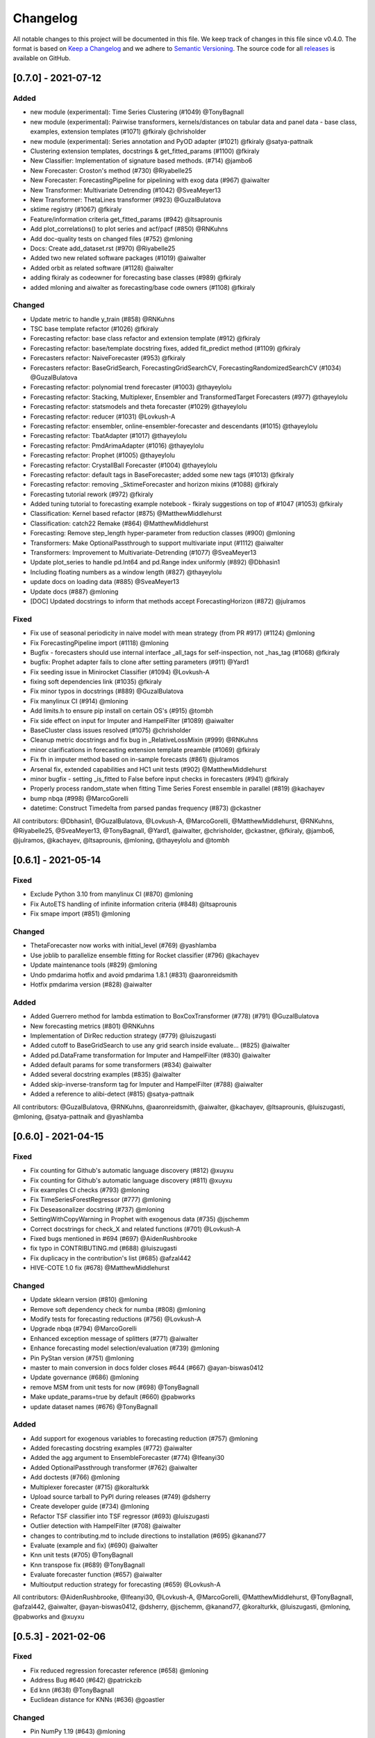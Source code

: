 Changelog
=========

All notable changes to this project will be documented in this file. We keep track of changes in this file since v0.4.0. The format is based on `Keep a Changelog <https://keepachangelog.com/en/1.0.0/>`_ and we adhere to `Semantic Versioning <https://semver.org/spec/v2.0.0.html>`_. The source code for all `releases <https://github.com/alan-turing-institute/sktime/releases>`_ is available on GitHub.


[0.7.0] - 2021-07-12
--------------------

Added
~~~~~
* new module (experimental): Time Series Clustering (#1049) @TonyBagnall
* new module (experimental): Pairwise transformers, kernels/distances on tabular data and panel data - base class, examples, extension templates (#1071) @fkiraly @chrisholder
* new module (experimental): Series annotation and PyOD adapter (#1021) @fkiraly @satya-pattnaik
* Clustering extension templates, docstrings & get_fitted_params (#1100) @fkiraly
* New Classifier: Implementation of signature based methods.  (#714) @jambo6
* New Forecaster: Croston's method (#730) @Riyabelle25
* New Forecaster: ForecastingPipeline for pipelining with exog data (#967) @aiwalter
* New Transformer: Multivariate Detrending (#1042) @SveaMeyer13
* New Transformer: ThetaLines transformer (#923) @GuzalBulatova
* sktime registry (#1067) @fkiraly
* Feature/information criteria get_fitted_params (#942) @ltsaprounis
* Add plot_correlations() to plot series and acf/pacf (#850) @RNKuhns
* Add doc-quality tests on changed files (#752) @mloning
* Docs: Create add_dataset.rst (#970) @Riyabelle25
* Added two new related software packages (#1019) @aiwalter
* Added orbit as related software (#1128) @aiwalter
* adding fkiraly as codeowner for forecasting base classes (#989) @fkiraly
* added mloning and aiwalter as forecasting/base code owners (#1108) @fkiraly

Changed
~~~~~~~
* Update metric to handle y_train (#858) @RNKuhns
* TSC base template refactor (#1026) @fkiraly
* Forecasting refactor: base class refactor and extension template (#912) @fkiraly
* Forecasting refactor: base/template docstring fixes, added fit_predict method (#1109) @fkiraly
* Forecasters refactor: NaiveForecaster (#953) @fkiraly
* Forecasters refactor: BaseGridSearch, ForecastingGridSearchCV, ForecastingRandomizedSearchCV (#1034) @GuzalBulatova
* Forecasting refactor: polynomial trend forecaster (#1003) @thayeylolu
* Forecasting refactor: Stacking, Multiplexer, Ensembler and TransformedTarget Forecasters (#977) @thayeylolu
* Forecasting refactor: statsmodels and  theta forecaster (#1029) @thayeylolu
* Forecasting refactor: reducer (#1031) @Lovkush-A
* Forecasting refactor: ensembler, online-ensembler-forecaster and descendants (#1015) @thayeylolu
* Forecasting refactor: TbatAdapter (#1017) @thayeylolu
* Forecasting refactor: PmdArimaAdapter (#1016) @thayeylolu
* Forecasting refactor: Prophet (#1005) @thayeylolu
* Forecasting refactor: CrystallBall Forecaster (#1004) @thayeylolu
* Forecasting refactor: default tags in BaseForecaster; added some new tags (#1013) @fkiraly
* Forecasting refactor: removing _SktimeForecaster and horizon mixins (#1088) @fkiraly
* Forecasting tutorial rework (#972) @fkiraly
* Added tuning tutorial to forecasting example notebook - fkiraly suggestions on top of #1047 (#1053) @fkiraly
* Classification: Kernel based refactor (#875) @MatthewMiddlehurst
* Classification: catch22 Remake (#864) @MatthewMiddlehurst
* Forecasting: Remove step_length hyper-parameter from reduction classes (#900) @mloning
* Transformers: Make OptionalPassthrough to support multivariate input (#1112) @aiwalter
* Transformers: Improvement to Multivariate-Detrending (#1077) @SveaMeyer13
* Update plot_series to handle pd.Int64 and pd.Range index uniformly (#892) @Dbhasin1
* Including floating numbers as a window length (#827) @thayeylolu
* update docs on loading data (#885) @SveaMeyer13
* Update docs (#887) @mloning
* [DOC] Updated docstrings to inform that methods accept ForecastingHorizon (#872) @julramos

Fixed
~~~~~
* Fix use of seasonal periodicity in naive model with mean strategy (from PR #917) (#1124) @mloning
* Fix ForecastingPipeline import (#1118) @mloning
* Bugfix - forecasters should use internal interface _all_tags for self-inspection, not _has_tag (#1068) @fkiraly
* bugfix: Prophet adapter fails to clone after setting parameters (#911) @Yard1
* Fix seeding issue in Minirocket Classifier (#1094) @Lovkush-A
* fixing soft dependencies link (#1035) @fkiraly
* Fix minor typos in docstrings (#889) @GuzalBulatova
* Fix manylinux CI (#914) @mloning
* Add limits.h to ensure pip install on certain OS's (#915) @tombh
* Fix side effect on input for Imputer and HampelFilter (#1089) @aiwalter
* BaseCluster class issues resolved (#1075) @chrisholder
* Cleanup metric docstrings and fix bug in _RelativeLossMixin (#999) @RNKuhns
* minor clarifications in forecasting extension template preamble (#1069) @fkiraly
* Fix fh in imputer method based on in-sample forecasts (#861) @julramos
* Arsenal fix, extended capabilities and HC1 unit tests (#902) @MatthewMiddlehurst
* minor bugfix - setting _is_fitted to False before input checks in forecasters (#941) @fkiraly
* Properly process random_state when fitting Time Series Forest ensemble in parallel (#819) @kachayev
* bump nbqa (#998) @MarcoGorelli
* datetime: Construct Timedelta from parsed pandas frequency (#873) @ckastner

All contributors: @Dbhasin1, @GuzalBulatova, @Lovkush-A, @MarcoGorelli, @MatthewMiddlehurst, @RNKuhns, @Riyabelle25, @SveaMeyer13, @TonyBagnall, @Yard1, @aiwalter, @chrisholder, @ckastner, @fkiraly, @jambo6, @julramos, @kachayev, @ltsaprounis, @mloning, @thayeylolu and @tombh


[0.6.1] - 2021-05-14
--------------------

Fixed
~~~~~
* Exclude Python 3.10 from manylinux CI (#870) @mloning
* Fix AutoETS handling of infinite information criteria (#848) @ltsaprounis
* Fix smape import (#851) @mloning

Changed
~~~~~~~
* ThetaForecaster now works with initial_level (#769) @yashlamba
* Use joblib to parallelize ensemble fitting for Rocket classifier (#796) @kachayev
* Update maintenance tools (#829) @mloning
* Undo pmdarima hotfix and avoid pmdarima 1.8.1 (#831) @aaronreidsmith
* Hotfix pmdarima version (#828) @aiwalter

Added
~~~~~
* Added Guerrero method for lambda estimation to BoxCoxTransformer (#778) (#791) @GuzalBulatova
* New forecasting metrics (#801) @RNKuhns
* Implementation of DirRec reduction strategy (#779) @luiszugasti
* Added cutoff to BaseGridSearch to use any grid search inside evaluate… (#825) @aiwalter
* Added pd.DataFrame transformation for Imputer and HampelFilter (#830) @aiwalter
* Added default params for some transformers (#834) @aiwalter
* Added several docstring examples (#835) @aiwalter
* Added skip-inverse-transform tag for Imputer and HampelFilter (#788) @aiwalter
* Added a reference to alibi-detect (#815) @satya-pattnaik

All contributors: @GuzalBulatova, @RNKuhns, @aaronreidsmith, @aiwalter, @kachayev, @ltsaprounis, @luiszugasti, @mloning, @satya-pattnaik and @yashlamba


[0.6.0] - 2021-04-15
--------------------

Fixed
~~~~~
* Fix counting for Github's automatic language discovery (#812) @xuyxu
* Fix counting for Github's automatic language discovery (#811) @xuyxu
* Fix examples CI checks (#793) @mloning
* Fix TimeSeriesForestRegressor (#777) @mloning
* Fix Deseasonalizer docstring (#737) @mloning
* SettingWithCopyWarning in Prophet with exogenous data (#735) @jschemm
* Correct docstrings for check_X and related functions (#701) @Lovkush-A
* Fixed bugs mentioned in #694  (#697) @AidenRushbrooke
* fix typo in CONTRIBUTING.md (#688) @luiszugasti
* Fix duplicacy in the contribution's list (#685) @afzal442
* HIVE-COTE 1.0 fix (#678) @MatthewMiddlehurst

Changed
~~~~~~~
* Update sklearn version (#810) @mloning
* Remove soft dependency check for numba (#808) @mloning
* Modify tests for forecasting reductions (#756) @Lovkush-A
* Upgrade nbqa (#794) @MarcoGorelli
* Enhanced exception message of splitters (#771) @aiwalter
* Enhance forecasting model selection/evaluation (#739) @mloning
* Pin PyStan version (#751) @mloning
* master to main conversion in docs folder closes #644 (#667) @ayan-biswas0412
* Update governance (#686) @mloning
* remove MSM from unit tests for now (#698) @TonyBagnall
* Make update_params=true by default (#660) @pabworks
* update dataset names (#676) @TonyBagnall

Added
~~~~~
* Add support for exogenous variables to forecasting reduction (#757) @mloning
* Added forecasting docstring examples (#772) @aiwalter
* Added the agg argument to EnsembleForecaster (#774) @Ifeanyi30
* Added OptionalPassthrough transformer (#762) @aiwalter
* Add doctests (#766) @mloning
* Multiplexer forecaster (#715) @koralturkk
* Upload source tarball to PyPI during releases (#749) @dsherry
* Create developer guide (#734) @mloning
* Refactor TSF classifier into TSF regressor (#693) @luiszugasti
* Outlier detection with HampelFilter (#708) @aiwalter
* changes to contributing.md to include directions to installation (#695) @kanand77
* Evaluate (example and fix) (#690) @aiwalter
* Knn unit tests (#705) @TonyBagnall
* Knn transpose fix (#689) @TonyBagnall
* Evaluate forecaster function (#657) @aiwalter
* Multioutput reduction strategy for forecasting (#659) @Lovkush-A

All contributors: @AidenRushbrooke, @Ifeanyi30, @Lovkush-A, @MarcoGorelli, @MatthewMiddlehurst, @TonyBagnall, @afzal442, @aiwalter, @ayan-biswas0412, @dsherry, @jschemm, @kanand77, @koralturkk, @luiszugasti, @mloning, @pabworks and @xuyxu


[0.5.3] - 2021-02-06
--------------------

Fixed
~~~~~
* Fix reduced regression forecaster reference (#658) @mloning
* Address Bug #640 (#642) @patrickzib
* Ed knn (#638) @TonyBagnall
* Euclidean distance for KNNs (#636) @goastler

Changed
~~~~~~~
* Pin NumPy 1.19 (#643) @mloning
* Update CoC committee (#614) @mloning
* Benchmarking issue141 (#492) @ViktorKaz
* Catch22 Refactor & Multithreading (#615) @MatthewMiddlehurst

Added
~~~~~
* Create new factory method for forecasting via reduction (#635) @Lovkush-A
* Feature ForecastingRandomizedSearchCV (#634) @pabworks
* Added Imputer for missing values (#637) @aiwalter
* Add expanding window splitter (#627) @koralturkk
* Forecasting User Guide (#595) @Lovkush-A
* Add data processing functionality to convert between data formats (#553) @RNKuhns
* Add basic parallel support for `ElasticEnsemble` (#546) @xuyxu

All contributors: @Lovkush-A, @MatthewMiddlehurst, @RNKuhns, @TonyBagnall, @ViktorKaz, @aiwalter, @goastler, @koralturkk, @mloning, @pabworks, @patrickzib and @xuyxu

[0.5.2] - 2021-01-13
--------------------

Fixed
~~~~~
* Fix ModuleNotFoundError issue (#613) @Hephaest
* Fixes _fit(X) in KNN (#610) @TonyBagnall
* UEA TSC module improvements 2 (#599) @TonyBagnall
* Fix sktime.classification.frequency_based not found error (#606) @Hephaest
* UEA TSC module improvements 1 (#579) @TonyBagnall
* Relax numba pinning (#593) @dhirschfeld
* Fix fh.to_relative() bug for DatetimeIndex (#582) @aiwalter

All contributors: @Hephaest, @MatthewMiddlehurst, @TonyBagnall, @aiwalter and @dhirschfeld

[0.5.1] - 2020-12-29
--------------------

Added
~~~~~
* Add ARIMA (#559) @HYang1996
* Add fbprophet wrapper (#515) @aiwalter
* Add MiniRocket and MiniRocketMultivariate (#542) @angus924
* Add Cosine, ACF and PACF transformers (#509) @afzal442
* Add example notebook Window Splitters (#555) @juanitorduz
* Add SlidingWindowSplitter visualization on doctrings (#554) @juanitorduz

Fixed
~~~~~
* Pin pandas version to fix pandas-related AutoETS error on Linux  (#581) @mloning
* Fixed default argument in docstring in SlidingWindowSplitter (#556) @ngupta23

All contributors: @HYang1996, @TonyBagnall, @afzal442, @aiwalter, @angus924, @juanitorduz, @mloning and @ngupta23

[0.5.0] - 2020-12-19
--------------------

Added
~~~~~
* Add tests for forecasting with exogenous variables (#547) @mloning
* Add HCrystalBall wrapper (#485) @MichalChromcak
* Tbats (#527) @aiwalter
* Added matrix profile using stumpy  (#471) @utsavcoding
* User guide (#377) @mloning
* Add GitHub workflow for building and testing on macOS (#505) @mloning
* [DOC] Add dtaidistance (#502) @mloning
* Implement the `feature_importances_` property for RISE (#497) @AaronX121
* Add scikit-fda to the list of related software (#495) @vnmabus
* [DOC] Add roadmap to docs (#467) @mloning
* Add parallelization for `RandomIntervalSpectralForest` (#482) @AaronX121
* New Ensemble Forecasting Methods  (#333) @magittan
* CI run black formatter on notebooks as well as Python scripts (#437) @MarcoGorelli
* Implementation of catch22 transformer, CIF classifier and dictionary based clean-up (#453) @MatthewMiddlehurst
* Added write dataset to ts file functionality (#438) @whackteachers
* Added ability to load from csv containing long-formatted data (#442) @AidenRushbrooke
* Transform typing (#420) @mloning

Changed
~~~~~~~
* Refactoring utils and transformer module (#538) @mloning
* Update README (#454) @mloning
* Clean up example notebooks (#548) @mloning
* Update README.rst (#536) @aiwalter
* [Doc]Updated load_data.py (#496) @Afzal-Ind
* Update forecasting.py (#487) @raishubham1
* update basic motion description (#475) @vollmersj
* [DOC] Update docs in benchmarking/data.py (#489) @Afzal-Ind
* Edit Jupyter Notebook 01_forecasting (#486) @bmurdata
* Feature & Performance improvements of SFA/WEASEL (#457) @patrickzib
* Moved related software from wiki to docs (#439) @mloning

Fixed
~~~~~
* Fixed issue outlined in issue 522 (#537) @ngupta23
* Fix plot-series (#533) @gracewgao
* added mape_loss and cosmetic fixes to notebooks (removed kernel) (#500) @tch
* Fix azure pipelines (#506) @mloning
* [DOC] Fix broken docstrings of `RandomIntervalSpectralForest` (#473) @AaronX121
* Add back missing bibtex reference to classifiers (#468) @whackteachers
* Avoid seaborn warning (#472) @davidbp
* Bump pre-commit versions, run again on notebooks (#469) @MarcoGorelli
* Fix series validation (#463) @mloning
* Fix soft dependency imports (#446) @mloning
* Fix bug in AutoETS (#445) @HYang1996
* Add ForecastingHorizon class to docs (#444) @mloning

Removed
~~~~~~~
* Remove manylinux1 (#458) @mloning

All contributors: @AaronX121, @Afzal-Ind, @AidenRushbrooke, @HYang1996, @MarcoGorelli, @MatthewMiddlehurst, @MichalChromcak, @TonyBagnall, @aiwalter, @bmurdata, @davidbp, @gracewgao, @magittan, @mloning, @ngupta23, @patrickzib, @raishubham1, @tch, @utsavcoding, @vnmabus, @vollmersj and @whackteachers

[0.4.3] - 2020-10-20
--------------------

Added
~~~~~
* Support for 3d numpy array (#405) @mloning
* Support for downloading dataset from UCR UEA time series classification data set repository (#430) @Emiliathewolf
* Univariate time series regression example to TSFresh notebook (#428) @evanmiller29
* Parallelized TimeSeriesForest using joblib. (#408) @kkoziara
* Unit test for multi-processing (#414) @kkoziara
* Add date-time support for forecasting framework (#392) @mloning

Changed
~~~~~~~
* Performance improvements of dictionary classifiers (#398) @patrickzib

Fixed
~~~~~
* Fix links in Readthedocs and Binder launch button (#416)
@mloning
* Fixed small bug in performance metrics (#422) @krumeto
* Resolved warnings in notebook examples (#418) @alwinw
* Resolves #325 ModuleNotFoundError for soft dependencies (#410) @alwinw

All contributors: @Emiliathewolf, @alwinw, @evanmiller29, @kkoziara, @krumeto, @mloning and @patrickzib


[0.4.2] - 2020-10-01
--------------------

Added
~~~~~
* ETSModel with auto-fitting capability (#393) @HYang1996
* WEASEL classifier (#391) @patrickzib
* Full support for exogenous data in forecasting framework (#382) @mloning, (#380) @mloning
* Multivariate dataset for US consumption over time (#385) @SebasKoel
* Governance document (#324) @mloning, @fkiraly

Fixed
~~~~~
* Documentation fixes (#400) @brettkoonce, (#399) @akanz1, (#404) @alwinw

Changed
~~~~~~~
* Move documentation to ReadTheDocs with support for versioned documentation (#395) @mloning
* Refactored SFA implementation (additional features and speed improvements) (#389) @patrickzib
* Move prediction interval API to base classes in forecasting framework (#387) @big-o
* Documentation improvements (#364) @mloning
* Update CI and maintenance tools (#394) @mloning

All contributors: @HYang1996, @SebasKoel, @fkiraly, @akanz1, @alwinw, @big-o, @brettkoonce, @mloning, @patrickzib


[0.4.1] - 2020-07-09
--------------------

Added
~~~~~
- New sktime logo @mloning
- TemporalDictionaryEnsemble (#292) @MatthewMiddlehurst
- ShapeDTW (#287) @Multivin12
- Updated sktime artwork (logo) @mloning
- Truncation transformer (#315) @ABostrom
- Padding transformer (#316) @ABostrom
- Example notebook with feature importance graph for time series forest (#319) @HYang1996
- ACSF1 data set (#314) @BandaSaiTejaReddy
- Data conversion function from 3d numpy array to nested pandas dataframe (#304) @vedazeren

Changed
~~~~~~~
- Replaced gunpoint dataset in tutorials, added OSULeaf dataset (#295) @marielledado
- Updated macOS advanced install instructions (#306) (#308) @sophijka
- Updated contributing guidelines (#301) @Ayushmaanseth

Fixed
~~~~~
- Typos (#293) @Mo-Saif, (#285) @Pangoraw, (#305) @hiqbal2
- Manylinux wheel building (#286) @mloning
- KNN compatibility with sklearn (#310) @Cheukting
- Docstrings for AutoARIMA (#307) @btrtts

All contributors: @Ayushmaanseth, @Mo-Saif, @Pangoraw, @marielledado,
@mloning, @sophijka, @Cheukting, @MatthewMiddlehurst, @Multivin12,
@ABostrom, @HYang1996, @BandaSaiTejaReddy, @vedazeren, @hiqbal2, @btrtts


[0.4.0] - 2020-06-05
--------------------

Added
~~~~~
- Forecasting framework, including: forecasting algorithms (forecasters),
  tools for composite model building (meta-forecasters), tuning and model
  evaluation
- Consistent unit testing of all estimators
- Consistent input checks
- Enforced PEP8 linting via flake8
- Changelog
- Support for Python 3.8
- Support for manylinux wheels


Changed
~~~~~~~
- Revised all estimators to comply with common interface and to ensure scikit-learn compatibility

Removed
~~~~~~~
- A few redundant classes for the series-as-features setting in favour of scikit-learn's implementations: :code:`Pipeline` and :code:`GridSearchCV`
- :code:`HomogeneousColumnEnsembleClassifier` in favour of more flexible :code:`ColumnEnsembleClassifier`

Fixed
~~~~~
- Deprecation and future warnings from scikit-learn
- User warnings from statsmodels
